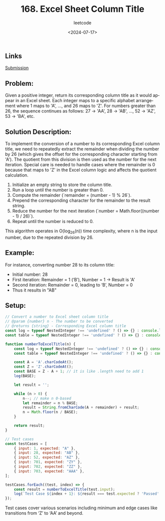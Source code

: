 ﻿#+title: 168. Excel Sheet Column Title
#+subtitle: leetcode
#+date: <2024-07-17>
#+language: en

** Links
[[https://leetcode.com/submissions/detail/1324854334/][Submission]]

** Problem:
Given a positive integer, return its corresponding column title as it would appear in an Excel sheet. Each integer maps to a specific alphabet arrangement where 1 maps to 'A', ..., and 26 maps to 'Z'. For numbers greater than 26, the sequence continues as follows: 27 -> 'AA', 28 -> 'AB', ..., 52 -> 'AZ', 53 -> 'BA', etc.

** Solution Description:
To implement the conversion of a number to its corresponding Excel column title, we need to repeatedly extract the remainder when dividing the number by 26 (which gives the offset for the corresponding character starting from 'A'). The quotient from this division is then used as the number for the next iteration. Special care is needed to handle cases where the remainder is 0 because that maps to 'Z' in the Excel column logic and affects the quotient calculation.

1. Initialize an empty string to store the column title.
2. Run a loop until the number is greater than 0.
3. Compute the remainder (`remainder = (number - 1) % 26`).
4. Prepend the corresponding character for the remainder to the result string.
5. Reduce the number for the next iteration (`number = Math.floor((number - 1) / 26)`).
6. Repeat until the number is reduced to 0.

This algorithm operates in O(log_{26}(n)) time complexity, where n is the input number, due to the repeated division by 26.

** Example:
For instance, converting number 28 to its column title:
- Initial number: 28
- First iteration: Remainder = 1 (‘B’), Number = 1 -> Result is 'A'
- Second iteration: Remainder = 0, leading to ‘B’, Number = 0
- Thus it results in "AB"

** Setup:

#+begin_src js :tangle "168_excel_sheet_column_title.js"
// Convert a number to Excel sheet column title
// @param {number} n - The number to be converted
// @returns {string} - Corresponding Excel column title
const log = typeof NestedInteger !== 'undefined' ? () => {} : console.log;
const table = typeof NestedInteger !== 'undefined' ? () => {} : console.table;

function numberToExcelTitle(n) {
    const log = typeof NestedInteger !== 'undefined' ? () => {} : console.log;
    const table = typeof NestedInteger !== 'undefined' ? () => {} : console.table;

    const A = 'A'.charCodeAt();
    const Z = 'Z'.charCodeAt();
    const BASE = Z - A + 1; // it is like .length need to add 1 
    log(BASE);

    let result = '';

    while (n > 0) {
        n--; // make n 0-based
        let remainder = n % BASE;
        result = String.fromCharCode(A + remainder) + result;
        n = Math.floor(n / BASE);
    }

    return result;
}

// Test cases
const testCases = [
    { input: 1, expected: "A" },
    { input: 28, expected: "AB" },
    { input: 52, expected: "AZ" },
    { input: 701, expected: "ZY" },
    { input: 702, expected: "ZZ" },
    { input: 703, expected: "AAA" },
];

testCases.forEach((test, index) => {
    const result = numberToExcelTitle(test.input);
    log(`Test Case ${index + 1}: ${result === test.expected ? 'Passed' : 'Failed'} (Expected: ${test.expected}, Got: ${result})`);
});
#+end_src

#+RESULTS:
#+begin_example
26
Test Case 1: Passed (Expected: A, Got: A)
26
Test Case 2: Passed (Expected: AB, Got: AB)
26
Test Case 3: Passed (Expected: AZ, Got: AZ)
26
Test Case 4: Passed (Expected: ZY, Got: ZY)
26
Test Case 5: Passed (Expected: ZZ, Got: ZZ)
26
Test Case 6: Passed (Expected: AAA, Got: AAA)
undefined
#+end_example

Test cases cover various scenarios including minimum and edge cases like transitions from ‘Z’ to ‘AA’ and beyond.
